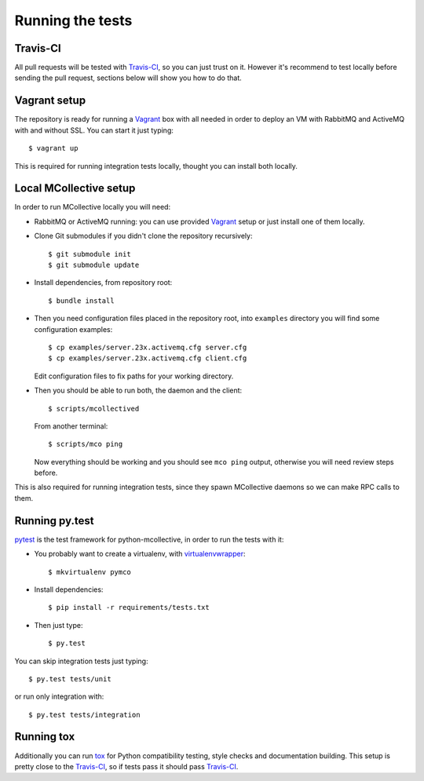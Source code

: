 Running the tests
=================

Travis-CI
---------
All pull requests will be tested with `Travis-CI`_, so you can just trust on
it. However it's recommend to test locally before sending the pull request,
sections below will show you how to do that.

Vagrant setup
-------------
The repository is ready for running a `Vagrant`_ box with all needed in order
to deploy an VM with RabbitMQ and ActiveMQ with and without SSL. You can start
it just typing::

   $ vagrant up

This is required for running integration tests locally, thought you can install
both locally.

Local MCollective setup
-----------------------
In order to run MCollective locally you will need:

* RabbitMQ or ActiveMQ running: you can use provided `Vagrant`_ setup or just
  install one of them locally.

* Clone Git submodules if you didn't clone the repository recursively::

  $ git submodule init
  $ git submodule update

* Install dependencies, from repository root::

  $ bundle install

* Then you need configuration files placed in the repository root, into
  ``examples`` directory you will find some configuration examples::

     $ cp examples/server.23x.activemq.cfg server.cfg
     $ cp examples/server.23x.activemq.cfg client.cfg

  Edit configuration files to fix paths for your working directory.

* Then you should be able to run both, the daemon and the client::

     $ scripts/mcollectived

  From another terminal::

     $ scripts/mco ping

  Now everything should be working and you should see ``mco ping`` output,
  otherwise you will need review steps before.

This is also required for running integration tests, since they spawn
MCollective daemons so we can make RPC calls to them.


Running py.test
---------------
`pytest`_ is the test framework for python-mcollective, in order to run the
tests with it:

* You probably want to create a virtualenv, with `virtualenvwrapper`_::

  $ mkvirtualenv pymco

* Install dependencies::

  $ pip install -r requirements/tests.txt

* Then just type::

  $ py.test

You can skip integration tests just typing::

   $ py.test tests/unit

or run only integration with::

   $ py.test tests/integration


Running tox
-----------
Additionally you can run `tox`_ for Python compatibility testing, style
checks and documentation building. This setup is pretty close to the
`Travis-CI`_, so if tests pass it should pass `Travis-CI`_.

.. _pytest: http://pytest.org/latest/
.. _virtualenvwrapper: http://virtualenvwrapper.readthedocs.org/en/latest/
.. _Vagrant: http://www.vagrantup.com
.. _tox: http://tox.readthedocs.org/en/latest/
.. _Travis-CI: https://travis-ci.org
